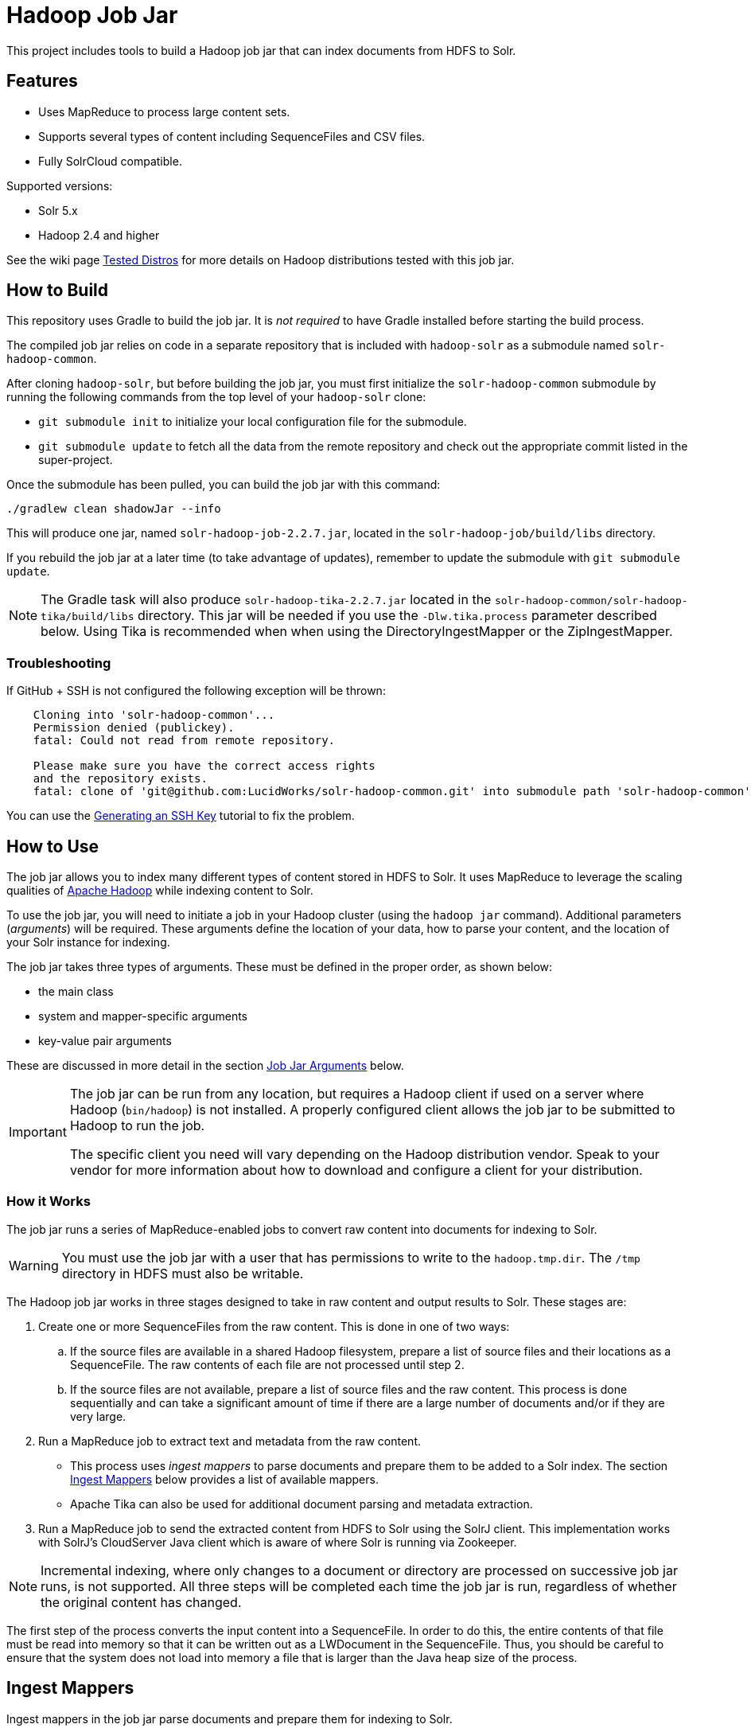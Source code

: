 :packageUser: solr
:connectorVersion: 2.2.7

= Hadoop Job Jar

This project includes tools to build a Hadoop job jar that can index documents from HDFS to Solr.

== Features

* Uses MapReduce to process large content sets.
* Supports several types of content including SequenceFiles and CSV files.
* Fully SolrCloud compatible.

Supported versions:

* Solr 5.x
* Hadoop 2.4 and higher

See the wiki page https://github.com/lucidworks/hadoop-solr/wiki/TestedDistros[Tested Distros] for more details on Hadoop distributions tested with this job jar.

// tag::build[]
== How to Build

This repository uses Gradle to build the job jar. It is _not required_ to have Gradle installed before starting the build process.

The compiled job jar relies on code in a separate repository that is included with `hadoop-solr` as a submodule named `solr-hadoop-common`.

After cloning `hadoop-solr`, but before building the job jar, you must first initialize the `solr-hadoop-common` submodule by running the following commands from the top level of your `hadoop-solr` clone:

* `git submodule init` to initialize your local configuration file for the submodule.
* `git submodule update` to fetch all the data from the remote repository and check out the appropriate commit listed in the super-project.

Once the submodule has been pulled, you can build the job jar with this command:

`./gradlew clean shadowJar --info`

This will produce one jar, named `{packageUser}-hadoop-job-{connectorVersion}.jar`, located in the `solr-hadoop-job/build/libs` directory.

If you rebuild the job jar at a later time (to take advantage of updates), remember to update the submodule with `git submodule update`.

NOTE: The Gradle task will also produce `{packageUser}-hadoop-tika-{connectorVersion}.jar` located in the `solr-hadoop-common/solr-hadoop-tika/build/libs` directory. This jar will be needed if you use the `-Dlw.tika.process` parameter described below. Using Tika is recommended when when using the DirectoryIngestMapper or the ZipIngestMapper.

=== Troubleshooting

If GitHub + SSH is not configured the following exception will be thrown:

[source]
----
    Cloning into 'solr-hadoop-common'...
    Permission denied (publickey).
    fatal: Could not read from remote repository.

    Please make sure you have the correct access rights
    and the repository exists.
    fatal: clone of 'git@github.com:LucidWorks/solr-hadoop-common.git' into submodule path 'solr-hadoop-common' failed
----

You can use the https://help.github.com/articles/generating-an-ssh-key/[Generating an SSH Key] tutorial to fix the problem.
// end::build[]

// tag::how-to-use[]
== How to Use

The job jar allows you to index many different types of content stored in HDFS to Solr. It uses MapReduce to leverage the scaling qualities of http://hadoop.apache.org[Apache Hadoop] while indexing content to Solr.

To use the job jar, you will need to initiate a job in your Hadoop cluster (using the `hadoop jar` command). Additional parameters (_arguments_) will be required. These arguments define the location of your data, how to parse your content, and the location of your Solr instance for indexing.

The job jar takes three types of arguments. These must be defined in the proper order, as shown below:

* the main class
* system and mapper-specific arguments
* key-value pair arguments

These are discussed in more detail in the section <<Job Jar Arguments>> below.

[IMPORTANT]
====
The job jar can be run from any location, but requires a Hadoop client if used on a server where Hadoop (`bin/hadoop`) is not installed. A properly configured client allows the job jar to be submitted to Hadoop to run the job.

The specific client you need will vary depending on the Hadoop distribution vendor. Speak to your vendor for more information about how to download and configure a client for your distribution.
====

=== How it Works

The job jar runs a series of MapReduce-enabled jobs to convert raw content into documents for indexing to Solr.

WARNING: You must use the job jar with a user that has permissions to write to the `hadoop.tmp.dir`. The `/tmp` directory in HDFS must also be writable.

The Hadoop job jar works in three stages designed to take in raw content and output results to Solr. These stages are:

. Create one or more SequenceFiles from the raw content. This is done in one of two ways:
.. If the source files are available in a shared Hadoop filesystem, prepare a list of source files and their locations as a SequenceFile. The raw contents of each file are not processed until step 2.
.. If the source files are not available, prepare a list of source files and the raw content. This process is done sequentially and can take a significant amount of time if there are a large number of documents and/or if they are very large.
. Run a MapReduce job to extract text and metadata from the raw content.
** This process uses _ingest mappers_ to parse documents and prepare them to be added to a Solr index. The section <<Ingest Mappers>> below provides a list of available mappers.
** Apache Tika can also be used for additional document parsing and metadata extraction.
. Run a MapReduce job to send the extracted content from HDFS to Solr using the SolrJ client. This implementation works with SolrJ's CloudServer Java client which is aware of where Solr is running via Zookeeper.

NOTE: Incremental indexing, where only changes to a document or directory are processed on successive job jar runs, is not supported. All three steps will be completed each time the job jar is run, regardless of whether the original content has changed.

The first step of the process converts the input content into a SequenceFile. In order to do this, the entire contents of that file must be read into memory so that it can be written out as a LWDocument in the SequenceFile. Thus, you should be careful to ensure that the system does not load into memory a file that is larger than the Java heap size of the process.

// tag::ingest-mappers[]
== Ingest Mappers
Ingest mappers in the job jar parse documents and prepare them for indexing to Solr.

There are several available ingest mappers:

* CSVIngestMapper
* DirectoryIngestMapper
* GrokIngestMapper
* RegexIngestMapper
* SequenceFileIngestMapper
* SolrXMLIngestMapper
* XMLIngestMapper
* WarcIngestMapper
* ZipIngestMapper

The ingest mapper is added to the job arguments with the use of the `-cls` parameter. However, many mappers require additional arguments. Please refer to the the wiki page https://github.com/lucidworks/hadoop-solr/wiki/IngestMappers[Ingest Mapper Arguments] for each mapper for the required and optional arguments.
// end::ingest-mappers[]

// tag::job-jar-args[]
== Job Jar Arguments

The job jar arguments allow you to define the type of content in HDFS, choose the ingest mappers appropriate for that content, and set other job parameters as needed.

There are three main sections to the job jar arguments:

* the main class
* system and mapper-specific arguments
* key-value pair arguments

WARNING: The arguments must be supplied in the above order.

The available arguments and parameters are described in the following sections.

// tag::main-class[]
=== Main Class

The main class must be specified. For all of the mappers available, it is *always* defined as `com.lucidworks.hadoop.ingest.IngestJob`.
// end::main-class[]

// tag::mapper-args[]
=== System and Mapper-specific Arguments

System or Mapper-specific arguments, defined with a pattern of `-Dargument=value`, are supplied after the class name. In many cases, the arguments chosen depend on the ingest mapper chosen. The ingest mapper will be defined later in the argument string.

The order of system-level or mapper-specific arguments does not matter, but they must be after the class name and before the key-value pair arguments.

For available system arguments, see https://github.com/lucidworks/hadoop-solr/wiki/SystemArguments[System Arguments].

For ingest mapper arguments, see https://github.com/lucidworks/hadoop-solr/wiki/IngestMappers[Ingest Mapper Arguments].

Other arguments not described in this repo's documentation (such as Hadoop-specific system arguments) can be supplied as needed and they will be added to the Hadoop configuration. These arguments should be defined with the `-Dargument=value` syntax.
// end::mapper-args[]

// tag::key-value-pairs[]
=== Key-Value Pair Arguments
Key-value pair arguments apply to the ingest job generally. These arguments are expressed as `-argument value`. They are the last arguments supplied before the jar name is defined.

For more information see https://github.com/lucidworks/hadoop-solr/wiki/KeyValuePairArguments[Key-Value Pair Arguments].
// end::key-value-pairs[]
// end::job-jar-args[]

// tag::example[]
=== Example Job

This is a simple job request to index a CSV file which demonstrates the order of the arguments:

[source,bash,subs="verbatim,attributes"]
----
bin/hadoop jar /path/to/{packageUser}-hadoop-job-{connectorVersion}.jar --<1>

   com.lucidworks.hadoop.ingest.IngestJob -- <2>

   -Dlww.commit.on.close=true -DcsvDelimiter=| -- <3>

   -cls com.lucidworks.hadoop.ingest.CSVIngestMapper -c gettingstarted -i /data/CSV -of com.lucidworks.hadoop.io.LWMapRedOutputFormat -s http://localhost:8888/solr -- <4>
----

We can summarize the proper order as follows:

<1> The Hadoop command to run a job. This includes the path to the job jar (as necessary).
<2> The main ingest class.
<3> Mapper arguments, which vary depending on the Mapper class chosen, in the format of `-Dargument=value`.
<4> Key-value arguments, which include the ingest mapper, Solr collection name, and other parameters, in the format of `-argument value`.
// end::example[]
// end::how-to-use[]

// tag::contribute[]
== How to Contribute

. Fork this repo i.e. <username|organization>/hadoop-solr, following the http://help.github.com/fork-a-repo/[fork a repo/] tutorial. Then, clone the forked repo on your local machine:
+
[source, git]
$ git clone https://github.com/<username|organization>/hadoop-solr.git
+
. Configure remotes with the https://help.github.com/articles/configuring-a-remote-for-a-fork/[configuring remotes] tutorial.
. Create a new branch:
+
[source]
$ git checkout -b new_branch
$ git push origin new_branch
+
Use the https://help.github.com/articles/creating-and-deleting-branches-within-your-repository/[creating branches] tutorial to create the branch from GitHub UI if you prefer.
+
. Develop on `new_branch` branch only, *do not merge `new_branch` to your master*. Commit changes to `new_branch` as often as you like:
+
[source]
$ git add <filename>
$ git commit -m 'commit message'
+
. Push your changes to GitHub.
+
[source]
$ git push origin new_branch
+
. Repeat the commit & push steps until your development is complete.
. Before submitting a pull request, fetch upstream changes that were done by other contributors:
+
[source]
$ git fetch upstream
+
. And update master locally:
+
[source]
$ git checkout master
$ git pull upstream master
+
. Merge master branch into `new_branch` in order to avoid conflicts:
+
[source]
$ git checkout new_branch
$ git merge master
+
. If conflicts happen, use the  https://help.github.com/articles/resolving-a-merge-conflict-from-the-command-line/[resolving merge conflicts] tutorial to fix them:
. Push master changes to `new_branch` branch
+
[source]
$ git push origin new_branch
+
. Add jUnits, as appropriate to test your changes.
. When all testing is done, use the https://help.github.com/articles/creating-a-pull-request/[create a pull request] tutorial to submit your change to the repo.

[NOTE]
====
Please be sure that your pull request sends only your changes, and no others. Check it using the command:

[source]
git diff new_branch upstream/master
====

// end::contribute[]
